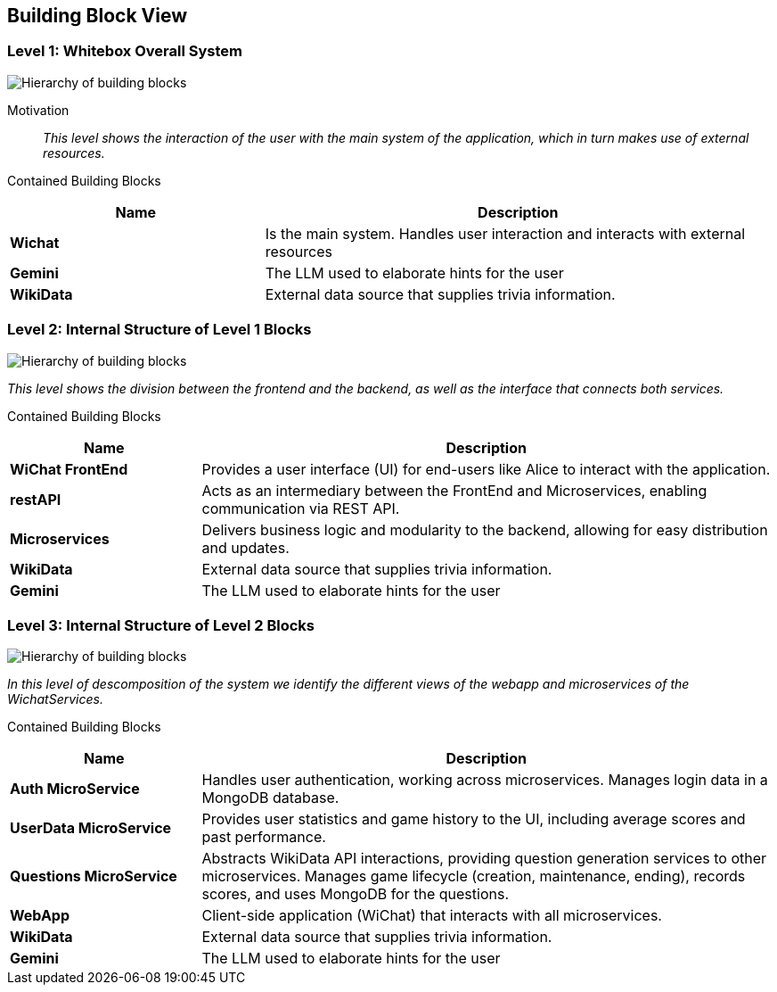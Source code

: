 ifndef::imagesdir[:imagesdir: ../images]

[[section-building-block-view]]
== Building Block View

=== Level 1: Whitebox Overall System



image::level1.png["Hierarchy of building blocks"]

Motivation::
_This level shows the interaction of the user with the main system of the application, which in turn makes use of external resources._

Contained Building Blocks::

[cols="1,2" options="header"]
|===
| **Name** | **Description**
| **Wichat** 
|Is the main system. Handles user interaction and interacts with external resources
| **Gemini** 
|The LLM used to elaborate hints for the user
| **WikiData** 
|External data source that supplies trivia information.
|===


### **Level 2: Internal Structure of Level 1 Blocks**


image::level2.png["Hierarchy of building blocks"]

_This level shows the division between the frontend and the backend, as well as the interface that connects both services._

Contained Building Blocks::

[options="header",cols="1,3"]
|===
|Name| Description
|*WiChat FrontEnd* 
|Provides a user interface (UI) for end-users like Alice to interact with the application.
|*restAPI* 
|Acts as an intermediary between the FrontEnd and Microservices, enabling communication via REST API.
|*Microservices* 
|Delivers business logic and modularity to the backend, allowing for easy distribution and updates.
|*WikiData* 
|External data source that supplies trivia information.
|*Gemini* 
|The LLM used to elaborate hints for the user
|===


### **Level 3: Internal Structure of Level 2 Blocks**


image::level3.png["Hierarchy of building blocks"]

_In this level of descomposition of the system we identify the different views of the webapp and microservices of the WichatServices._

Contained Building Blocks::

[options="header",cols="1,3"]
|===
|Name| Description
|*Auth MicroService* 
|Handles user authentication, working across microservices. Manages login data in a MongoDB database.
|*UserData MicroService* 
|Provides user statistics and game history to the UI, including average scores and past performance.
|*Questions MicroService* 
|Abstracts WikiData API interactions, providing question generation services to other microservices. Manages game lifecycle (creation, maintenance, ending), records scores, and uses MongoDB for the questions.
|*WebApp* 
|Client-side application (WiChat) that interacts with all microservices.
|*WikiData* 
|External data source that supplies trivia information.
|*Gemini* 
|The LLM used to elaborate hints for the user
|===

